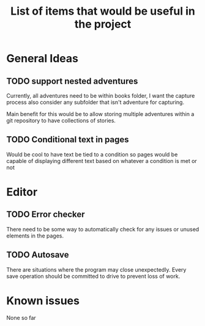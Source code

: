 #+title: List of items that would be useful in the project

* General Ideas
** TODO support nested adventures
Currently, all adventures need to be within books folder, I want the capture process also consider any subfolder that isn't adventure for capturing.

Main benefit for this would be to allow storing multiple adventures within a git repository to have collections of stories.
** TODO Conditional text in pages
Would be cool to have text be tied to a condition so pages would be capable of displaying different text based on whatever a condition is met or not
* Editor
** TODO Error checker
There need to be some way to automatically check for any issues or unused elements in the pages.
** TODO Autosave
There are situations where the program may close unexpectedly. Every save operation should be committed to drive to prevent loss of work.
* Known issues
None so far
